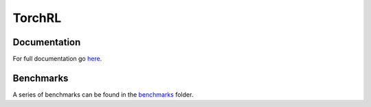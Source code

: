 TorchRL
========

|docs|  |chat|

Documentation
-------------
For full documentation go here_.

Benchmarks
----------
A series of benchmarks can be found in the benchmarks_ folder.

.. |docs| image:: https://readthedocs.org/projects/torchrl/badge/?version=master
  :target: http://torchrl.readthedocs.io/en/master/?badge=master
  :alt: Documentation Status
  
.. |chat| image:: https://user-images.githubusercontent.com/7288322/34429152-141689f8-ecb9-11e7-8003-b5a10a5fcb29.png
  :target: https://discord.gg/9Nr2XE2
  :alt: Discord

.. _here: https://torchrl.readthedocs.io/en/master/

.. _benchmarks: https://github.com/lgvaz/torchrl/tree/master/benchmark/notebooks
